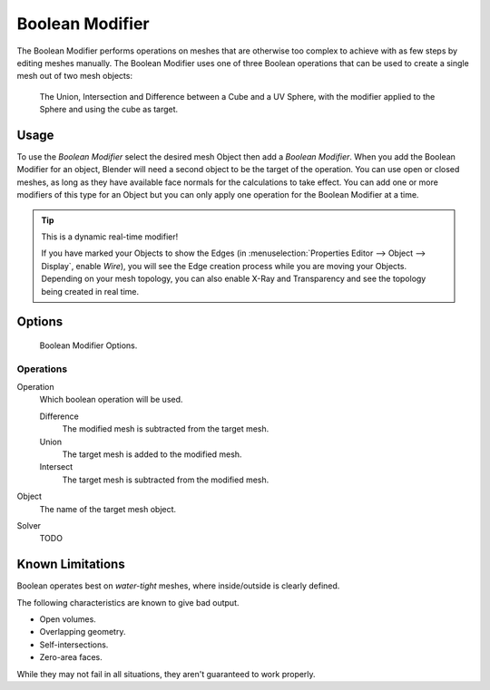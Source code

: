 .. _bpy.types.BooleanModifier:

****************
Boolean Modifier
****************

The Boolean Modifier performs operations on meshes that are otherwise too complex
to achieve with as few steps by editing meshes manually. The Boolean Modifier
uses one of three Boolean operations that can be used to create a single mesh out of two mesh objects:

.. figure:: /images/modeling_modifiers_generate_booleans_union-intersect-difference-examples.png

   The Union, Intersection and Difference between a Cube and a UV Sphere,
   with the modifier applied to the Sphere and using the cube as target.


Usage
=====

To use the *Boolean Modifier* select the desired mesh Object then add a *Boolean Modifier*.
When you add the Boolean Modifier for an object, Blender will need a second object to
be the target of the operation. You can use open or closed meshes,
as long as they have available face normals for the calculations to take effect.
You can add one or more modifiers of this type for an Object but you can only apply one
operation for the Boolean Modifier at a time.

.. tip:: This is a dynamic real-time modifier!

   If you have marked your Objects to show the Edges
   (in :menuselection:`Properties Editor --> Object --> Display`, enable *Wire*),
   you will see the Edge creation process while you are moving your Objects. Depending on your mesh topology,
   you can also enable X-Ray and Transparency and see the topology being created in real time.


Options
=======

.. figure:: /images/modeling_modifiers_generate_booleans.png

   Boolean Modifier Options.


Operations
----------

Operation
   Which boolean operation will be used.

   Difference
      The modified mesh is subtracted from the target mesh.
   Union
      The target mesh is added to the modified mesh.
   Intersect
      The target mesh is subtracted from the modified mesh.

Object
   The name of the target mesh object.

Solver
   TODO


Known Limitations
=================

Boolean operates best on *water-tight* meshes, where inside/outside is clearly defined.

The following characteristics are known to give bad output.

- Open volumes.
- Overlapping geometry.
- Self-intersections.
- Zero-area faces.

While they may not fail in all situations, they aren't guaranteed to work properly.
